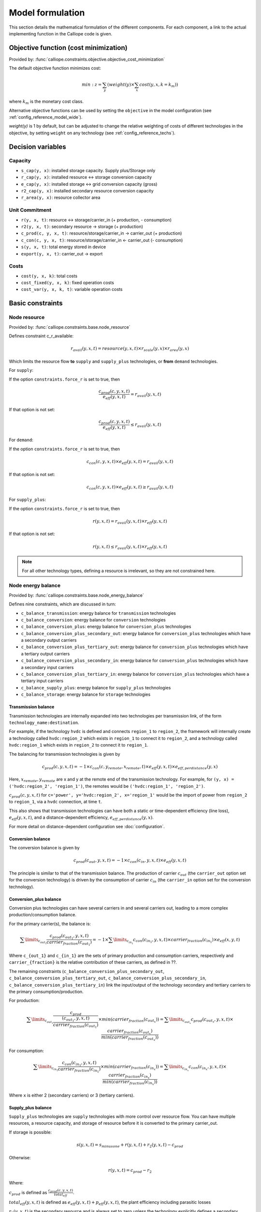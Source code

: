 
=================
Model formulation
=================

This section details the mathematical formulation of the different components. For each component, a link to the actual implementing function in the Calliope code is given.

--------------------------------------
Objective function (cost minimization)
--------------------------------------

Provided by: :func:`calliope.constraints.objective.objective_cost_minimization`

The default objective function minimizes cost:

.. math::

   min: z = \sum_y (weight(y) \times \sum_x cost(y, x, k=k_{m}))

where :math:`k_{m}` is the monetary cost class.

Alternative objective functions can be used by setting the ``objective`` in the model configuration (see :ref:`config_reference_model_wide`).

`weight(y)` is 1 by default, but can be adjusted to change the relative weighting of costs of different technologies in the objective, by setting ``weight`` on any technology (see :ref:`config_reference_techs`).

------------------
Decision variables
------------------

Capacity
--------

* ``s_cap(y, x)``: installed storage capacity. Supply plus/Storage only
* ``r_cap(y, x)``: installed resource <-> storage conversion capacity
* ``e_cap(y, x)``: installed storage <-> grid conversion capacity (gross)
* ``r2_cap(y, x)``: installed secondary resource conversion capacity
* ``r_area(y, x)``: resource collector area

Unit Commitment
---------------

* ``r(y, x, t)``: resource <-> storage/carrier_in (+ production, - consumption)
* ``r2(y, x, t)``: secondary resource -> storage (+ production)
* ``c_prod(c, y, x, t)``: resource/storage/carrier_in -> carrier_out (+ production)
* ``c_con(c, y, x, t)``: resource/storage/carrier_in <- carrier_out (- consumption)
* ``s(y, x, t)``: total energy stored in device
* ``export(y, x, t)``: carrier_out -> export

Costs
-----

* ``cost(y, x, k)``: total costs
* ``cost_fixed(y, x, k)``: fixed operation costs
* ``cost_var(y, x, k, t)``: variable operation costs

-----------------
Basic constraints
-----------------

Node resource
-------------

Provided by: :func:`calliope.constraints.base.node_resource`

Defines constraint c_r_available:

.. math::

   r_{avail}(y, x, t) = resource(y, x, t) \times r_{scale}(y, x) \times r_{area}(y, x)

Which limits the resource flow **to** ``supply`` and ``supply_plus`` technologies, or **from** ``demand`` technologies.

For ``supply``:

If the option ``constraints.force_r`` is set to true, then

.. math::

   \frac{c_{prod}(c, y, x, t)}{e_{eff}(y, x, t)} = r_{avail}(y, x, t)

If that option is not set:

.. math::

    \frac{c_{prod}(c, y, x, t)}{e_{eff}(y, x, t)} \leq r_{avail}(y, x, t)

For ``demand``:

If the option ``constraints.force_r`` is set to true, then

.. math::

   c_{con}(c, y, x, t) \times e_{eff}(y, x, t) = r_{avail}(y, x, t)

If that option is not set:

.. math::

  c_{con}(c, y, x, t) \times e_{eff}(y, x, t) \geq r_{avail}(y, x, t)

For ``supply_plus``:

If the option ``constraints.force_r`` is set to true, then

.. math::

   r(y, x, t) = r_{avail}(y, x, t) \times r_{eff}(y, x, t)

If that option is not set:

.. math::

  r(y, x, t) \leq r_{avail}(y, x, t) \times r_{eff}(y, x, t)

.. Note:: For all other technology types, defining a resource is irrelevant, so they are not constrained here.

Node energy balance
-------------------

Provided by: :func:`calliope.constraints.base.node_energy_balance`

Defines nine constraints, which are discussed in turn:

* ``c_balance_transmission``: energy balance for ``transmission`` technologies
* ``c_balance_conversion``: energy balance for ``conversion`` technologies
* ``c_balance_conversion_plus``: energy balance for ``conversion_plus`` technologies
* ``c_balance_conversion_plus_secondary_out``: energy balance for ``conversion_plus`` technologies which have a secondary output carriers
* ``c_balance_conversion_plus_tertiary_out``: energy balance for ``conversion_plus`` technologies which have a tertiary output carriers
* ``c_balance_conversion_plus_secondary_in``: energy balance for ``conversion_plus`` technologies which have a secondary input carriers
* ``c_balance_conversion_plus_tertiary_in``: energy balance for ``conversion_plus`` technologies which have a tertiary input carriers
* ``c_balance_supply_plus``: energy balance for ``supply_plus`` technologies
* ``c_balance_storage``: energy balance for ``storage`` technologies

Transmission balance
^^^^^^^^^^^^^^^^^^^^

Transmission technologies are internally expanded into two technologies per transmission link, of the form ``technology_name:destination``.

For example, if the technology ``hvdc`` is defined and connects ``region_1`` to ``region_2``, the framework will internally create a technology called ``hvdc:region_2`` which exists in ``region_1`` to connect it to ``region_2``, and a technology called ``hvdc:region_1`` which exists in ``region_2`` to connect it to ``region_1``.

The balancing for transmission technologies is given by

.. math::

   c_{prod}(c, y, x, t) = -1 \times c_{con}(c, y_{remote}, x_{remote}, t) \times e_{eff}(y, x, t) \times e_{eff,perdistance}(y, x)

Here, :math:`x_{remote}, y_{remote}` are x and y at the remote end of the transmission technology. For example, for ``(y, x) = ('hvdc:region_2', 'region_1')``, the remotes would be ``('hvdc:region_1', 'region_2')``.

:math:`c_{prod}(c, y, x, t)` for ``c='power', y='hvdc:region_2', x='region_1'`` would be the import of power from ``region_2`` to ``region_1``, via a ``hvdc`` connection, at time ``t``.

This also shows that transmission technologies can have both a static or time-dependent efficiency (line loss), :math:`e_{eff}(y, x, t)`, and a distance-dependent efficiency, :math:`e_{eff,perdistance}(y, x)`.

For more detail on distance-dependent configuration see :doc:`configuration`.

Conversion balance
^^^^^^^^^^^^^^^^^^

The conversion balance is given by

.. math::

   c_{prod}(c_{out}, y, x, t) = -1 \times c_{con}(c_{in}, y, x, t) \times e_{eff}(y, x, t)

The principle is similar to that of the transmission balance. The production of carrier :math:`c_{out}` (the ``carrier_out`` option set for the conversion technology) is driven by the consumption of carrier :math:`c_{in}` (the ``carrier_in`` option set for the conversion technology).

Conversion_plus balance
^^^^^^^^^^^^^^^^^^^^^^^

Conversion plus technologies can have several carriers in and several carriers out, leading to a more complex production/consumption balance.

For the primary carrier(s), the balance is:

.. math::

  \sum\limits_{c_{out_1}} \frac{c_{prod}(c_{out_1}, y, x, t) }{carrier_{fraction}(c_{out_1})} =  -1 \times \sum\limits_{c_{in_1}} c_{con}(c_{in_1}, y, x, t) \times carrier_{fraction}(c_{in_1}) \times e_{eff}(x, y, t)

Where ``c_{out_1}`` and ``c_{in_1}`` are the sets of primary production and consumption carriers, respectively and ``carrier_{fraction}`` is the relative contribution of these carriers, as defined in ??.

The remaining constraints (``c_balance_conversion_plus_secondary_out``, ``c_balance_conversion_plus_tertiary_out``, ``c_balance_conversion_plus_secondary_in``, ``c_balance_conversion_plus_tertiary_in``) link the input/output of the technology secondary and tertiary carriers to the primary consumption/production.

For production:

.. math::

  \sum\limits_{c_{out_1}} \frac{c_{prod}}{\frac{(c_{out_1}, y, x, t)}{carrier_{fraction}(c_{out_1})}} \times min(carrier_{fraction}(c_{out_x}))=  \sum\limits_{c_{out_x}} c_{prod}(c_{out_x}, y, x, t) \times \frac{carrier_{fraction}(c_{out_x})}{min(carrier_{fraction}(c_{out_x}))}

For consumption:

.. math::

  \sum\limits_{c_{in_1}} \frac{c_{con}(c_{in_1}, y, x, t) }{carrier_{fraction}(c_{in_1})} \times min(carrier_{fraction}(c_{in_x}))=  \sum\limits_{c_{in_x}} c_{con}(c_{in_x}, y, x, t) \times \frac{carrier_{fraction}(c_{in_x})}{min(carrier_{fraction}(c_{in_x}))}

Where ``x`` is either 2 (secondary carriers) or 3 (tertiary carriers).

Supply_plus balance
^^^^^^^^^^^^^^^^^^^

``Supply_plus`` technologies are ``supply`` technologies with more control over resource flow. You can have multiple resources, a resource capacity, and storage of resource before it is converted to the primary carrier_out.

If storage is possible:

.. math::

   s(y, x, t) = s_{minusone} + r(y, x, t) + r_{2}(y, x, t) - c_{prod}

Otherwise:

.. math::

  r(y, x, t) = c_{prod} - r_{2}


Where:

:math:`c_{prod}` is defined as :math:`\frac{c_{prod}(c, y, x, t)}{total_{eff}}`.

:math:`total_{eff}(y, x, t)` is defined as :math:`e_{eff}(y, x, t) + p_{eff}(y, x, t)`, the plant efficiency including parasitic losses

:math:`r_{2}(y, x, t)` is the secondary resource and is always set to zero unless the technology explicitly defines a secondary resource.

:math:`s(y, x, t)` is the storage level at time :math:`t`.

:math:`s_{minusone}` describes the state of storage at the previous timestep. :math:`s_{minusone} = s_{init}(y, x)` at time :math:`t=0`. Else,

.. math::

   s_{minusone} = (1 - s_{loss}) \times timeres(t-1) \times s(y, x, t-1)

.. Note:: In operation mode, ``s_init`` is carried over from the previous optimization period.


Storage balance
^^^^^^^^^^^^^^^^^^^^
Storage technologies balance energy charge, energy discharge, and energy stored:

.. math::

   s(y, x, t) = s_{minusone} - c_{prod} - c_{con}

Where:

:math:`c_{prod}` is defined as :math:`\frac{c_{prod}(c, y, x, t)}{total_{eff}}` if :math:`total_{eff} > 0`, otherwise :math:`c_{prod} = 0`

:math:`c_{con}` is defined as :math:`c_{con}(c, y, x, t) \times total_{eff}`

:math:`total_{eff}(y, x, t)` is defined as :math:`e_{eff}(y, x, t) + p_{eff}(y, x, t)`, the plant efficiency including parasitic losses

:math:`s(y, x, t)` is the storage level at time :math:`t`.

:math:`s_{minusone}` describes the state of storage at the previous timestep. :math:`s_{minusone} = s_{init}(y, x)` at time :math:`t=0`. Else,

.. math::

   s_{minusone} = (1 - s_{loss}) \times timeres(t-1) \times s(y, x, t-1)

.. Note:: In operation mode, ``s_init`` is carried over from the previous optimization period.


Node build constraints
----------------------

Provided by: :func:`calliope.constraints.base.node_constraints_build`

Built capacity is managed by six constraints.

``c_s_cap``
^^^^^^^^^^^
This constrains the built storage capacity by:

.. math::

    s_{cap}(y, x) \leq s_{cap,max}(y, x)

If ``y.constraints.s_cap.equals`` is set for location ``x`` or the model is running in operational mode, the inequality in the equation above is turned into an equality constraint.

If both :math:`e_{cap,max}(y, x)` and :math:`charge\_rate` are not given, :math:`s_{cap}(y, x)` is automatically set to zero.

If ``y.constraints.s_time.max`` is true at location ``x``, then ``y.constraints.s_time.max`` and ``y.constraints.e_cap.max`` are used to to compute ``s_cap.max``. The minimum value of ``s_cap.max`` is taken, based on analysis of all possible time sets which meet the s_time.max value. This allows time-varying efficiency, :math:`e_{eff}(y, x, t)` to be accounted for.

``c_r_cap``
^^^^^^^^^^^
This constrains the built resource conversion capacity by:

.. math::

  r_{cap}(y, x) \leq r_{cap,max}(y, x)

If the model is running in operational mode, the inequality in the equation above is turned into an equality constraint.

``c_r_area``
^^^^^^^^^^^^
This constrains the resource conversion area by:

.. math::

  r_{area}(y, x) \leq r_{area,max}(y, x)

By default, ``y.constraints.r_area.max`` is set to false, and in that case, :math:`r_{area}(y, x)` is forced to :math:`1.0`. If the model is running in operational mode, the inequality in the equation above is turned into an equality constraint. Finally, if ``y.constraints.r_area_per_e_cap`` is given, then the equation :math:`r_{area}(y, x) = e_{cap}(y, x) * r\_area\_per\_cap` applies instead.

``c_e_cap``
^^^^^^^^^^^
This constrains the carrier conversion capacity by:

.. math::
  e_{cap}(y, x) \leq e_{cap,max}(y, x) \times e\_cap\_scale

If a technology ``y`` is not allowed at a location ``x``, :math:`e_{cap}(y, x) = 0` is forced.

``y.constraints.e_cap_scale`` defaults to 1.0 but can be set on a per-technology, per-location basis if necessary.

If ``y.constraints.e_cap.equals`` is set for location ``x`` or the model is running in operational mode, the inequality in the equation above is turned into an equality constraint.

``c_e_cap_storage``
^^^^^^^^^^^^^^^^^^^
This constrains the carrier conversion capacity for storage technologies by:

.. math::
  e_{cap}(y, x) \leq e_{cap,max}

Where :math:`e_{cap,max} = s_{cap}(y, x) * charge\_rate * e\_cap\_scale`

``y.constraints.e_cap_scale`` defaults to 1.0 but can be set on a per-technology, per-location basis if necessary.

``c_r2_cap``
^^^^^^^^^^^^
This manages the secondary resource conversion capacity by:

.. math::
  r2_{cap}(y, x) \leq r2_{cap,max}(y, x)

If ``y.constraints.r2_cap.equals`` is set for location ``x`` or the model is running in operational mode, the inequality in the equation above is turned into an equality constraint.

There is an additional relevant option, ``y.constraints.r2_cap_follows``, which can be overridden on a per-location basis. It can be set either to ``r_cap`` or ``e_cap``, and if set, sets ``c_r2_cap`` to track one of these, ie, :math:`r2_{cap,max} = r_{cap}(y, x)` (analogously for ``e_cap``), and also turns the constraint into an equality constraint.

Node operational constraints
----------------------------

Provided by: :func:`calliope.constraints.base.node_constraints_operational`

This component ensures that nodes remain within their operational limits, by constraining ``r``, ``c_prod``, ``c_con``, ``s``, ``r2``, and ``export``.

``r``
^^^^^
:math:`r(y, x, t)` is constrained to remain within :math:`r_{cap}(y, x)`, with the constraint ``c_r_max_upper``:

.. math::

   r(y, x, t) \leq time\_res(t) \times r_{cap}(y, x)

``c_prod``
^^^^^^^^^^
:math:`c_prod(c, y, x, t)` is constrained by ``c_prod_max`` and ``c_prod_min``:

.. math::

   c_{prod}(c, y, x, t) \leq time\_res(t) \times e_{cap}(y, x) \times p_{eff}(y, x, t)

if ``c`` is the ``carrier_out`` of ``y``, else :math:`c_{prod}(c, y, x, y) = 0`.

If ``e_cap_min_use`` is defined, the minimum output is constrained by:

.. math::

   c_{prod}(c, y, x, t) \geq time\_res(t) \times e_{cap}(y, x) \times e_{cap,minuse} \times p_{eff}(y, x, t)

These contraints are skipped for ``conversion_plus`` technologies if ``c`` is not the primary carrier.

``c_con``
^^^^^^^^^
For technologies which are not ``supply`` or ``supply_plus``, :math:`c_con(c, y, x, t)` is non-zero. Thus :math:`c_con(c, y, x, t)` is constrainted by ``c_con_max``:

.. math::

   c_{con}(c, y, x, t) \geq -1 \times timeres(t) \times e_{cap}(y, x)

and :math:`c_{con}(c, y, x, t) = 0` otherwise.

This constraint is skipped for a ``conversion_plus`` and ``conversion`` technologies If ``c`` is a possible consumption carrier (primary, secondary, or tertiary).

``s``
^^^^^
The constraint ``c_s_max`` ensures that storage cannot exceed its maximum size by

.. math::

   s(y, x, t) \leq s_{cap}(y, x)

``r2``
^^^^^^

``c_r2_max`` constrains the secondary resource by

.. math::

   r2(y, x, t) \leq timeres(t) \times r2_{cap}(y, x)

There is an additional check if ``y.constraints.r2_startup_only`` is true. In this case, :math:`r2(y, x, t) = 0` unless the current timestep is still within the startup time set in the ``startup_time_bounds`` model-wide setting. This can be useful to prevent undesired edge effects from occurring in the model.

``export``
^^^^^^^^^^

``c_export_max`` constrains the export of a produced carrier by

.. math::

   export(y, x, t) \leq export_{cap}(y, x)

Transmission constraints
------------------------

Provided by: :func:`calliope.constraints.base.node_constraints_transmission`

This component provides a single constraint, ``c_transmission_capacity``, which forces :math:`e_{cap}` to be symmetric for transmission nodes. For example, for for a given transmission line between :math:`x_1` and :math:`x_2`, using the technology ``hvdc``:

.. math::

   e_{cap}(hvdc:x_2, x_1) = e_{cap}(hvdc:x_1, x_2)

Node costs
----------

Provided by: :func:`calliope.constraints.base.node_costs`

These equations compute costs per node.

Weights are adjusted for individual timesteps depending on the timestep reduction methods applied (see :ref:`run_time_res`), and are given by :math:`W(t)` when computing costs.

The depreciation rate for each cost class ``k`` is calculated as

.. math::

   d(y, k) = \frac{1}{plant\_life(y)}

if the interest rate :math:`i` is :math:`0`, else

.. math::

   d(y, k) = \frac{i \times (1 + i(y, k))^{plant\_life(k)}}{(1 + i(y, k))^{plant\_life(k)} - 1}

Costs are split into fixed and variable costs. The total costs are computed in ``c_cost`` by

.. math::

   cost(y, x, k) = cost_{fixed}(y, x, k) + \sum\limits_t cost_{var}(y, x, k, t)

The fixed costs include construction costs, annual operation and maintenance (O\&M) costs, and O\&M costs which are a fraction of the construction costs.
The total fixed costs are computed in ``c_cost_fixed`` by

.. math::

  cost_{fixed}(y, x, k) = cost_{con} + cost_{om, frac} \times cost_{con} + cost_{om, fixed} \times e_{cap}(y, x) \times \frac{\sum\limits_t timeres(t) \times W(t)}{8760}

Where

.. math::

   cost_{con} &= d(y, k) \times \frac{\sum\limits_t timeres(t) \times W(t)}{8760} \\
   & \times (cost_{s\_cap}(y, k) \times s_{cap}(y, x) \\
   & + cost_{r\_cap}(y, k) \times r_{cap}(y, x) \\
   & + cost_{r\_area}(y, k) \times r_{area}(y, x) \\
   & + cost_{e\_cap}(y, k) \times e_{cap}(y, x)) \\
   & + cost_{r2\_cap}(y, k) \times r2_{cap}(y, x))

The costs are as defined in the model definition, e.g. :math:`cost_{r\_cap}(y, k)` corresponds to ``y.costs.k.r_cap``.

For transmission technologies, :math:`cost_{e\_cap}(y, k)` is computed differently, to include the per-distance costs:

.. math::

   cost_{e\_cap,transmission}(y, k) = \frac{cost_{e\_cap}(y, k) + cost_{e\_cap,perdistance}(y, k)}{2}

This implies that for transmission technologies, the cost of construction is split equally across the two locations connected by the technology.

The variable costs are O&M costs applied at each time step:

.. math::

   cost_{var} = cost_{op,var} + cost_{op,fuel} + cost_{op,r2} + cost_{op, export}

Where:

.. math::
   cost_{op,var} = cost_{om\_var}(k, y, x, t) \times \sum_t W(t) \times c_{prod}(c, y, x, t)

   cost_{op,fuel} = \frac{cost_{om\_fuel}(k, y, x, t) \times \sum_t W(t) \times r(y, x, t)}{r_{eff}(y, x)}

   cost_{op,r2} = \frac{cost_{om\_r2}(k, y, x, t) \times \sum_t W(t) \times r_{2}(y, x, t)}{r2_{eff}(y, x)}

   cost_{op, export} = cost_{export}(k, y, x, t) \times export(y, x, t)

If :math:`cost_{om\_fuel}(k, y, x, t)` is given for a ``supply`` technology and :math:`e_{eff}(y, x) > 0` for that technology, then:

.. math::
  cost_{op,fuel} =cost_{om\_fuel}(k, y, x, t) \times \sum_t W(t) \times \frac{c_{prod}(c, y, x, t)}{e_{eff}(y, x)}

``c`` is the technology primary ``carrier_out`` in all cases.


Model balancing constraints
---------------------------

Provided by: :func:`calliope.constraints.base.model_constraints`

Model-wide balancing constraints are constructed for nodes that have children:

.. math::

   \sum_{y, x \in X_{i}} c_{prod}(c, y, x, t) + \sum_{y, x \in X_{i}} c_{con}(c, y, x, t) = 0 \qquad\forall i, t

:math:`i` are the level 0 locations, and :math:`X_{i}` is the set of level 1 locations (:math:`x`) within the given level 0 location, together with that location itself.

There is also the need to ensure that technologies cannot export more energy than they produce:

.. math::

   c_{prod}(c, y, x, t) \geq export(y, x, t)

--------------------
Planning constraints
--------------------

These constraints are loaded automatically, but only when running in planning mode.

.. _system_margin:

System margin
-------------

Provided by: :func:`calliope.constraints.planning.system_margin`

This is a simplified capacity margin constraint, requiring the capacity to supply a given carrier in the time step with the highest demand for that carrier to be above the demand in that timestep by at least the given fraction:

.. math::

   \sum_y \sum_x c_{prod}(c, y, x, t_{max,c}) \times (1 + m_{c}) \leq timeres(t) \times \sum_{y_{c}} \sum_x (e_{cap}(y, x) / e_{eff}(y, x, t_{max,c}))

where :math:`y_{c}` is the subset of ``y`` that delivers the carrier ``c`` and :math:`m_{c}` is the system margin for that carrier.

For each carrier (with the name ``carrier_name``), Calliope attempts to read the model-wide option ``system_margin.carrier_name``, only applying this constraint if a setting exists.

.. _system_e_cap:

System-wide capacity
--------------------

Provided by: :func:`calliope.constraints.planning.node_constraints_build_total`

This constraint sets a maximum for capacity, ``e_cap``, across all locations for any given technology:

.. math::

  \sum_x e_{cap}(x, y) \leq e_{cap,total\_max}(y)

If :math:`e_{cap,total\_equals}` is given instead, this becomes :math:`\sum_x e_{cap}(x, y) \leq e_{cap,total\_max}(y)`.

.. math::

   \sum_y \sum_x c_{prod}(c, y, x, t_{max,c}) \times (1 + m_{c}) \leq timeres(t) \times \sum_{y_{c}} \sum_x (e_{cap}(y, x) / e_{eff}(y, x, t_{max,c}))

where :math:`y_{c}` is the subset of ``y`` that delivers the carrier ``c`` and :math:`m_{c}` is the system margin for that carrier.

For each carrier (with the name ``carrier_name``), Calliope attempts to read the model-wide option ``system_margin.carrier_name``, only applying this constraint if a setting exists.

.. _optional_constraints:

--------------------
Optional constraints
--------------------

Optional constraints are included with Calliope but not loaded by default (see the :ref:`configuration section <loading_optional_constraints>` for instructions on how to load them in a model).

These optional constraints can be used both in planning and operational modes.

Ramping
-------

Provided by: :func:`calliope.constraints.optional.ramping_rate`

Constrains the rate at which plants can adjust their output, for technologies that define ``constraints.e_ramping``:

.. math::

   diff = \frac{c_{prod}(c, y, x, t) + c_{con}(c, y, x, t)}{timeres(t)} - \frac{c_{prod}(c, y, x, t-1) + c_{con}(c, y, x, t-1)}{timeres(t-1)}

   max\_ramping\_rate = e_{ramping} \times e_{cap}(y, x)

   diff \leq max\_ramping\_rate

   diff \geq -1 \times max\_ramping\_rate

.. _group_fraction:

Group fractions
---------------

Provided by: :func:`calliope.constraints.optional.group_fraction`

This component provides the ability to constrain groups of technologies to provide a certain fraction of total output, a certain fraction of total capacity, or a certain fraction of peak power demand. See :ref:`config_parents_and_groups` in the configuration section for further details on how to set up groups of technologies.

The settings for the group fraction constraints are read from the model-wide configuration, in a ``group_fraction`` setting, as follows:

.. code-block:: yaml

   group_fraction:
      capacity:
         renewables: ['>=', 0.8]

This is a minimal example that forces at least 80% of the installed capacity to be renewables. To activate the output group constraint, the ``output`` setting underneath ``group_fraction`` can be set in the same way, or ``demand_power_peak`` to activate the fraction of peak power demand group constraint.

.. TODO ignored_techs option

For the above example, the ``c_group_fraction_capacity`` constraint sets up an equation of the form

.. math::

   \sum_{y^*} \sum_x e_{cap}(y, x) \geq fraction \times \sum_y \sum_x e_{cap}(y, x)

Here, :math:`y^*` is the subset of :math:`y` given by the specified group, in this example, ``renewables``. :math:`fraction` is the fraction specified, in this example, :math:`0.8`. The relation between the right-hand side and the left-hand side, :math:`\geq`, is determined by the setting given, ``>=``, which can be ``==``, ``<=``, or ``>=``.

If more than one group is listed under ``capacity``, several analogous constraints are set up.

Similarly, ``c_group_fraction_output`` sets up constraints in the form of

.. math::

   \sum_{y^*} \sum_x \sum_t c_{prod}(c, y, x, t) \geq fraction \times \sum_y \sum_x \sum_t c_{prod}(c, y, x, t)

Finally, ``c_group_fraction_demand_power_peak`` sets up constraints in the form of

.. math::

   \sum_{y^*} \sum_x e_{cap}(y, x) \geq fraction \times (-1 - m_{c}) \times peak

   peak = \frac{\sum_x r(y_d, x, t_{peak}) \times r_{scale}(y_d, x)}{timeres(t_{peak})}

This assumes the existence of a technology, ``demand_power``, which defines a demand (negative resource). :math:`y_d` is ``demand_power``. :math:`m_{c}` is the capacity margin defined for the carrier ``c`` in the model-wide settings (see :ref:`system_margin`). :math:`t_{peak}` is the timestep where :math:`r(y_d, x, t)` is maximal.

Whether any of these equations are equalities, greater-or-equal-than inequalities, or lesser-or-equal-than inequalities, is determined by whether ``>=``, ``<=``, or ``==`` is given in their respective settings.

Available area
--------------

Provided by: :func:`calliope.constraints.optional.max_r_area_per_loc`

Where several technologies require space to acquire resource (e.g. solar collecting technologies) at a given location, this constraint provides the ability to limit the total area available at a location:

.. math::

  area_{available}(x) \geq \sum_y \sum_{xi} r_{area}(y, xi)

Where ``xi`` is the set of locations within the family tree, descending from and including ``x``.
